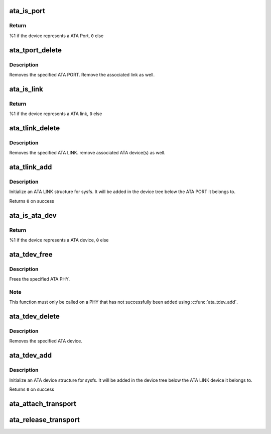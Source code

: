 .. -*- coding: utf-8; mode: rst -*-
.. src-file: drivers/ata/libata-transport.c

.. _`ata_is_port`:

ata_is_port
===========

.. c:function:: int ata_is_port(const struct device *dev)

    -  check if a struct device represents a ATA port

    :param const struct device \*dev:
        device to check

.. _`ata_is_port.return`:

Return
------

%1 if the device represents a ATA Port, \ ``0``\  else

.. _`ata_tport_delete`:

ata_tport_delete
================

.. c:function:: void ata_tport_delete(struct ata_port *ap)

    -  remove ATA PORT

    :param struct ata_port \*ap:
        *undescribed*

.. _`ata_tport_delete.description`:

Description
-----------

Removes the specified ATA PORT.  Remove the associated link as well.

.. _`ata_is_link`:

ata_is_link
===========

.. c:function:: int ata_is_link(const struct device *dev)

    -  check if a struct device represents a ATA link

    :param const struct device \*dev:
        device to check

.. _`ata_is_link.return`:

Return
------

%1 if the device represents a ATA link, \ ``0``\  else

.. _`ata_tlink_delete`:

ata_tlink_delete
================

.. c:function:: void ata_tlink_delete(struct ata_link *link)

    -  remove ATA LINK

    :param struct ata_link \*link:
        *undescribed*

.. _`ata_tlink_delete.description`:

Description
-----------

Removes the specified ATA LINK.  remove associated ATA device(s) as well.

.. _`ata_tlink_add`:

ata_tlink_add
=============

.. c:function:: int ata_tlink_add(struct ata_link *link)

    -  initialize a transport ATA link structure

    :param struct ata_link \*link:
        allocated ata_link structure.

.. _`ata_tlink_add.description`:

Description
-----------

Initialize an ATA LINK structure for sysfs.  It will be added in the
device tree below the ATA PORT it belongs to.

Returns \ ``0``\  on success

.. _`ata_is_ata_dev`:

ata_is_ata_dev
==============

.. c:function:: int ata_is_ata_dev(const struct device *dev)

    -  check if a struct device represents a ATA device

    :param const struct device \*dev:
        device to check

.. _`ata_is_ata_dev.return`:

Return
------

%1 if the device represents a ATA device, \ ``0``\  else

.. _`ata_tdev_free`:

ata_tdev_free
=============

.. c:function:: void ata_tdev_free(struct ata_device *dev)

    -  free a ATA LINK

    :param struct ata_device \*dev:
        ATA PHY to free

.. _`ata_tdev_free.description`:

Description
-----------

Frees the specified ATA PHY.

.. _`ata_tdev_free.note`:

Note
----

This function must only be called on a PHY that has not
successfully been added using \ :c:func:`ata_tdev_add`\ .

.. _`ata_tdev_delete`:

ata_tdev_delete
===============

.. c:function:: void ata_tdev_delete(struct ata_device *ata_dev)

    -  remove ATA device

    :param struct ata_device \*ata_dev:
        *undescribed*

.. _`ata_tdev_delete.description`:

Description
-----------

Removes the specified ATA device.

.. _`ata_tdev_add`:

ata_tdev_add
============

.. c:function:: int ata_tdev_add(struct ata_device *ata_dev)

    -  initialize a transport ATA device structure.

    :param struct ata_device \*ata_dev:
        ata_dev structure.

.. _`ata_tdev_add.description`:

Description
-----------

Initialize an ATA device structure for sysfs.  It will be added in the
device tree below the ATA LINK device it belongs to.

Returns \ ``0``\  on success

.. _`ata_attach_transport`:

ata_attach_transport
====================

.. c:function:: struct scsi_transport_template *ata_attach_transport( void)

    -  instantiate ATA transport template

    :param  void:
        no arguments

.. _`ata_release_transport`:

ata_release_transport
=====================

.. c:function:: void ata_release_transport(struct scsi_transport_template *t)

    -  release ATA transport template instance

    :param struct scsi_transport_template \*t:
        transport template instance

.. This file was automatic generated / don't edit.

